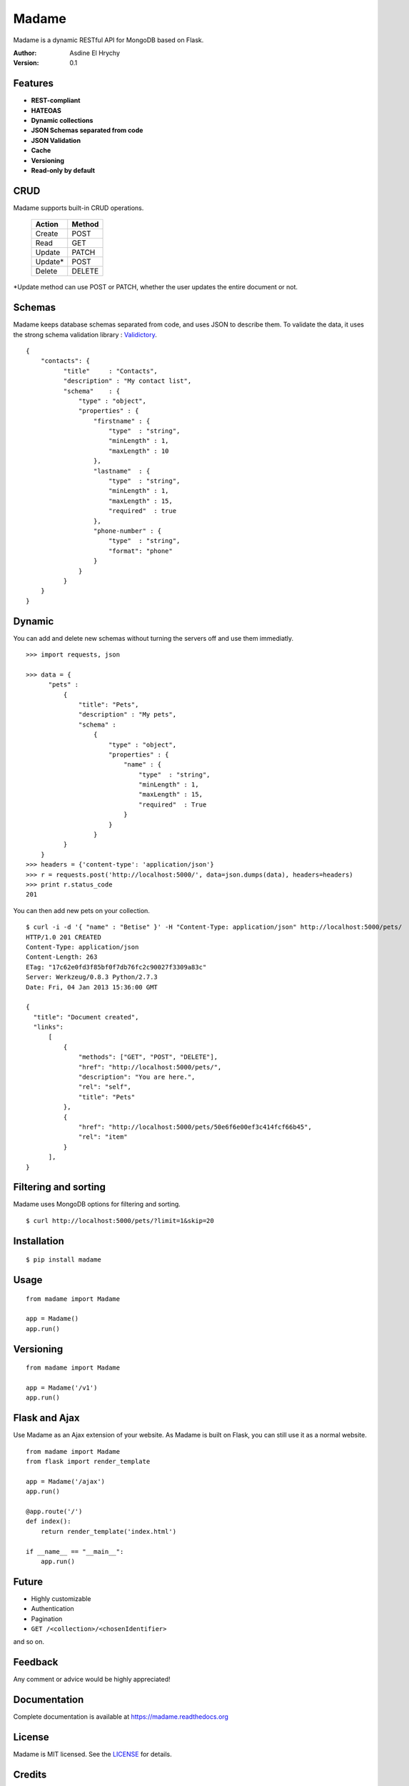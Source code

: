 Madame
======

Madame is a dynamic RESTful API for MongoDB based on Flask.


:Author: Asdine El Hrychy
:Version: 0.1

Features
--------
- **REST-compliant**
- **HATEOAS**
- **Dynamic collections**
- **JSON Schemas separated from code**
- **JSON Validation**
- **Cache**
- **Versioning**
- **Read-only by default**

CRUD
----
Madame supports built-in CRUD operations.

    ======= ======
    Action  Method
    ======= ======
    Create  POST
    Read    GET
    Update  PATCH
    Update* POST
    Delete  DELETE
    ======= ======

*Update method can use POST or PATCH, whether the user updates the entire document or not.

Schemas
-------
Madame keeps database schemas separated from code, and uses JSON to describe them.
To validate the data, it uses the strong schema validation library : `Validictory <https://github.com/sunlightlabs/validictory>`_. ::

  {
      "contacts": {
            "title"     : "Contacts",
            "description" : "My contact list",
            "schema"    : {
                "type" : "object",
                "properties" : {
                    "firstname" : {
                        "type"  : "string",
                        "minLength" : 1,
                        "maxLength" : 10
                    },
                    "lastname"  : {
                        "type"  : "string",
                        "minLength" : 1,
                        "maxLength" : 15,
                        "required"  : true
                    },
                    "phone-number" : {
                        "type"  : "string",
                        "format": "phone"
                    }
                }
            }
      }
  }


Dynamic
-------
You can add and delete new schemas without turning the servers off and use them immediatly. ::

  >>> import requests, json

  >>> data = {
        "pets" :
            {
                "title": "Pets",
                "description" : "My pets",
                "schema" :
                    {
                        "type" : "object",
                        "properties" : {
                            "name" : {
                                "type"  : "string",
                                "minLength" : 1,
                                "maxLength" : 15,
                                "required"  : True
                            }
                        }
                    }
            }
      }
  >>> headers = {'content-type': 'application/json'}
  >>> r = requests.post('http://localhost:5000/', data=json.dumps(data), headers=headers)
  >>> print r.status_code
  201

You can then add new pets on your collection. ::

  $ curl -i -d '{ "name" : "Betise" }' -H "Content-Type: application/json" http://localhost:5000/pets/
  HTTP/1.0 201 CREATED
  Content-Type: application/json
  Content-Length: 263
  ETag: "17c62e0fd3f85bf0f7db76fc2c90027f3309a83c"
  Server: Werkzeug/0.8.3 Python/2.7.3
  Date: Fri, 04 Jan 2013 15:36:00 GMT

  {
    "title": "Document created",
    "links":
        [
            {
                "methods": ["GET", "POST", "DELETE"],
                "href": "http://localhost:5000/pets/",
                "description": "You are here.",
                "rel": "self",
                "title": "Pets"
            },
            {
                "href": "http://localhost:5000/pets/50e6f6e00ef3c414fcf66b45",
                "rel": "item"
            }
        ],
  }


Filtering and sorting
---------------------
Madame uses MongoDB options for filtering and sorting. ::

  $ curl http://localhost:5000/pets/?limit=1&skip=20

Installation
------------
::

    $ pip install madame

Usage
-----
::

    from madame import Madame

    app = Madame()
    app.run()


Versioning
----------
::

    from madame import Madame

    app = Madame('/v1')
    app.run()


Flask and Ajax
--------------
Use Madame as an Ajax extension of your website.
As Madame is built on Flask, you can still use it as a normal website.
::

    from madame import Madame
    from flask import render_template

    app = Madame('/ajax')
    app.run()

    @app.route('/')
    def index():
        return render_template('index.html')

    if __name__ == "__main__":
        app.run()


Future
------
- Highly customizable
- Authentication
- Pagination
- ``GET /<collection>/<chosenIdentifier>``

and so on.

Feedback
--------
Any comment or advice would be highly appreciated!

Documentation
-------------
Complete documentation is available at `https://madame.readthedocs.org <https://madame.readthedocs.org>`_

License
-------
Madame is MIT licensed. See the `LICENSE <https://github.com/asdine/madame/blob/master/LICENSE>`_ for details.

Credits
-------
`Flask <http://flask.pocoo.org/>`_

`Pymongo <http://api.mongodb.org/python/current/>`_

`Validictory <https://github.com/sunlightlabs/validictory>`_

Authors
-------
Madame is developped by Asdine El Hrychy.
See the `AUTHORS <https://github.com/asdine/madame/blob/master/AUTHORS>`_ for details.

